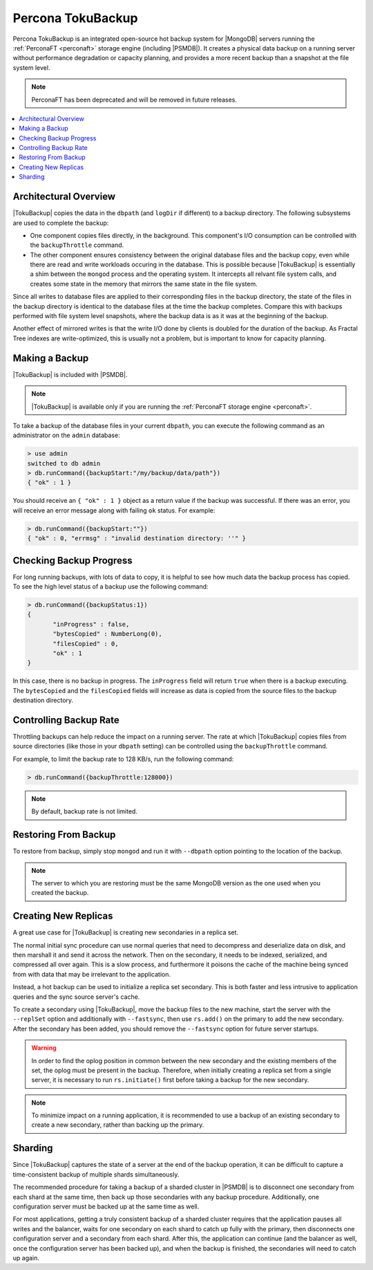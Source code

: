 .. _toku-backup:

==================
Percona TokuBackup
==================

Percona TokuBackup is an integrated open-source hot backup system
for |MongoDB| servers running the :ref:`PerconaFT <perconaft>` storage engine
(including |PSMDB|).
It creates a physical data backup on a running server
without performance degradation or capacity planning,
and provides a more recent backup than a snapshot at the file system level.

.. note:: PerconaFT has been deprecated
   and will be removed in future releases.

.. contents::
   :local:

Architectural Overview
----------------------

|TokuBackup| copies the data in the ``dbpath`` (and ``logDir`` if different)
to a backup directory.
The following subsystems are used to complete the backup:

* One component copies files directly, in the background.
  This component's I/O consumption can be controlled
  with the ``backupThrottle`` command.

* The other component ensures consistency between the original database files
  and the backup copy, even while there are read and write workloads
  occuring in the database.
  This is possible because |TokuBackup| is essentially a shim
  between the ``mongod`` process and the operating system.
  It intercepts all relvant file system calls,
  and creates some state in the memory
  that mirrors the same state in the file system.

Since all writes to database files are applied
to their corresponding files in the backup directory,
the state of the files in the backup directory
is identical to the database files at the time the backup completes.
Compare this with backups performed with file system level snapshots,
where the backup data is as it was at the beginning of the backup.

Another effect of mirrored writes is that the write I/O done by clients
is doubled for the duration of the backup.
As Fractal Tree indexes are write-optimized, this is usually not a problem,
but is important to know for capacity planning.

Making a Backup
---------------

|TokuBackup| is included with |PSMDB|.

.. note:: |TokuBackup| is available only if you are running the :ref:`PerconaFT storage engine <perconaft>`.

To take a backup of the database files in your current ``dbpath``,
you can execute the following command
as an administrator on the ``admin`` database:

.. code-block:: text

 > use admin
 switched to db admin
 > db.runCommand({backupStart:"/my/backup/data/path"})
 { "ok" : 1 }

You should receive an ``{ "ok" : 1 }`` object as a return value
if the backup was successful.
If there was an error, you will receive an error message
along with failing ``ok`` status. For example:

.. code-block:: text

 > db.runCommand({backupStart:""})
 { "ok" : 0, "errmsg" : "invalid destination directory: ''" }

Checking Backup Progress
------------------------

For long running backups, with lots of data to copy,
it is helpful to see how much data the backup process has copied.
To see the high level status of a backup use the following command:

.. code-block:: text

 > db.runCommand({backupStatus:1})
 {
        "inProgress" : false,
        "bytesCopied" : NumberLong(0),
        "filesCopied" : 0,
        "ok" : 1
 }

In this case, there is no backup in progress.
The ``inProgress`` field will return ``true`` when there is a backup executing.
The ``bytesCopied`` and the ``filesCopied`` fields will increase
as data is copied from the source files to the backup destination directory.

Controlling Backup Rate
-----------------------

Throttling backups can help reduce the impact on a running server.
The rate at which |TokuBackup| copies files from source directories
(like those in your ``dbpath`` setting)
can be controlled using the ``backupThrottle`` command.

For example, to limit the backup rate to 128 KB/s, run the following command:

.. code-block:: text

 > db.runCommand({backupThrottle:128000})

.. note:: By default, backup rate is not limited.

Restoring From Backup
---------------------

To restore from backup, simply stop ``mongod``
and run it with ``--dbpath`` option pointing to the location of the backup.

.. note:: The server to which you are restoring must be the same
   MongoDB version as the one used when you created the backup.

Creating New Replicas
---------------------

A great use case for |TokuBackup| is creating new secondaries in a replica set.

The normal initial sync procedure can use normal queries
that need to decompress and deserialize data on disk,
and then marshall it and send it across the network.
Then on the secondary, it needs to be indexed, serialized,
and compressed all over again.
This is a slow process, and furthermore it poisons the cache
of the machine being synced from with data
that may be irrelevant to the application.

Instead, a hot backup can be used to initialize a replica set secondary.
This is both faster and less intrusive to application queries
and the sync source server's cache.

To create a secondary using |TokuBackup|,
move the backup files to the new machine,
start the server with the ``--replSet`` option
and additionally with ``--fastsync``,
then use ``rs.add()`` on the primary to add the new secondary.
After the secondary has been added,
you should remove the ``--fastsync`` option for future server startups.

.. warning:: In order to find the oplog position in common
   between the new secondary and the existing members of the set,
   the oplog must be present in the backup.
   Therefore, when initially creating a replica set from a single server,
   it is necessary to run ``rs.initiate()`` first
   before taking a backup for the new secondary.

.. note:: To minimize impact on a running application,
   it is recommended to use a backup of an existing secondary
   to create a new secondary, rather than backing up the primary.

Sharding
--------

Since |TokuBackup| captures the state of a server
at the end of the backup operation,
it can be difficult to capture a time-consistent backup
of multiple shards simultaneously.

The recommended procedure for taking a backup of a sharded cluster in |PSMDB|
is to disconnect one secondary from each shard at the same time,
then back up those secondaries with any backup procedure.
Additionally, one configuration server must be backed up
at the same time as well.

For most applications, getting a truly consistent backup of a sharded cluster
requires that the application pauses all writes and the balancer,
waits for one secondary on each shard to catch up fully with the primary,
then disconnects one configuration server and a secondary from each shard.
After this, the application can continue
(and the balancer as well, once the configuration server has been backed up),
and when the backup is finished, the secondaries will need to catch up again.

